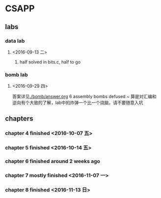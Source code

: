 * CSAPP
** labs
*** data lab
**** <2016-09-13 二> 
***** half solved in bits.c, half to go
*** bomb lab
**** <2016-09-29 四> 
答案详见[[./bomb/answer.org]]
6 assembly bombs defused ~ 算是对汇编和逆向有个大致的了解，lab中的炸弹一个比一个烧脑，请不要随意入坑
** chapters
*** chapter 4 finished <2016-10-07 五> 
*** chapter 5 finished <2016-10-14 五> 
*** chapter 6 finished around 2 weeks ago
*** chapter 7 mostly finished <2016-11-07 一> 
*** chapter 8 finished <2016-11-13 日> 


